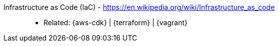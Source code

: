 [#iac]#Infrastructure as Code (IaC)# - https://en.wikipedia.org/wiki/Infrastructure_as_code::
* Related: {aws-cdk} | {terraform} | {vagrant}
